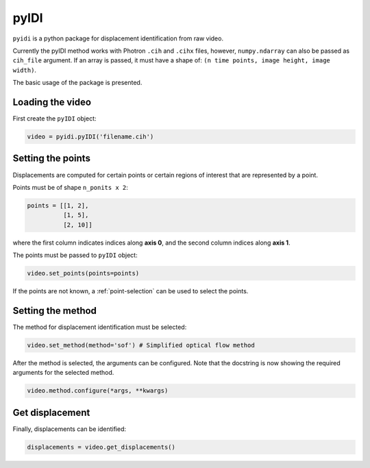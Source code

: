 .. _basic_usage-label:

pyIDI
=====

``pyidi`` is a python package for displacement identification from raw video.

Currently the pyIDI method works with Photron ``.cih`` and ``.cihx`` files, however, ``numpy.ndarray`` can
also be passed as ``cih_file`` argument. If an array is passed, it must have a shape of: ``(n time points, image height, image width)``.

The basic usage of the package is presented.

Loading the video
-----------------
First create the ``pyIDI`` object:

.. code:: python

    video = pyidi.pyIDI('filename.cih')

Setting the points
------------------
Displacements are computed for certain points or certain regions of interest that are represented by a point.

Points must be of shape ``n_ponits x 2``:

.. code:: python

    points = [[1, 2],
              [1, 5],
              [2, 10]]

where the first column indicates indices along **axis 0**, and the second column indices along **axis 1**.

The points must be passed to ``pyIDI`` object:

.. code:: python

    video.set_points(points=points)

If the points are not known, a :ref:`point-selection` can be used to select the points.

Setting the method
------------------
The method for displacement identification must be selected:

.. code:: python

    video.set_method(method='sof') # Simplified optical flow method

After the method is selected, the arguments can be configured. Note that the docstring is now
showing the required arguments for the selected method.

.. code:: python

    video.method.configure(*args, **kwargs)

Get displacement
----------------
Finally, displacements can be identified:

.. code:: python

    displacements = video.get_displacements()
